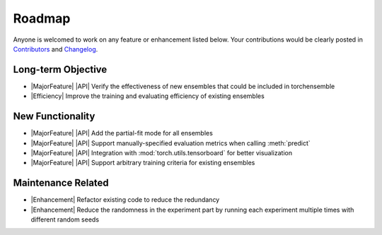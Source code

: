 Roadmap
=======

Anyone is welcomed to work on any feature or enhancement listed below. Your contributions would be clearly posted in `Contributors <./contributors.html>`__ and `Changelog <./changelog.html>`__.

Long-term Objective
-------------------

* |MajorFeature| |API| Verify the effectiveness of new ensembles that could be included in torchensemble
* |Efficiency| Improve the training and evaluating efficiency of existing ensembles

New Functionality
-----------------

* |MajorFeature| |API| Add the partial-fit mode for all ensembles
* |MajorFeature| |API| Support manually-specified evaluation metrics when calling :meth:`predict`
* |MajorFeature| |API| Integration with :mod:`torch.utils.tensorboard` for better visualization
* |MajorFeature| |API| Support arbitrary training criteria for existing ensembles

Maintenance Related
-------------------

* |Enhancement| Refactor existing code to reduce the redundancy
* |Enhancement| Reduce the randomness in the experiment part by running each experiment multiple times with different random seeds

.. role:: raw-html(raw)
   :format: html

.. role:: raw-latex(raw)
   :format: latex

.. |MajorFeature| replace:: :raw-html:`<span class="badge badge-success">Major Feature</span>` :raw-latex:`{\small\sc [Major Feature]}`
.. |Feature| replace:: :raw-html:`<span class="badge badge-success">Feature</span>` :raw-latex:`{\small\sc [Feature]}`
.. |Efficiency| replace:: :raw-html:`<span class="badge badge-info">Efficiency</span>` :raw-latex:`{\small\sc [Efficiency]}`
.. |Enhancement| replace:: :raw-html:`<span class="badge badge-primary">Enhancement</span>` :raw-latex:`{\small\sc [Enhancement]}`
.. |Fix| replace:: :raw-html:`<span class="badge badge-danger">Fix</span>` :raw-latex:`{\small\sc [Fix]}`
.. |API| replace:: :raw-html:`<span class="badge badge-warning">API Change</span>` :raw-latex:`{\small\sc [API Change]}`